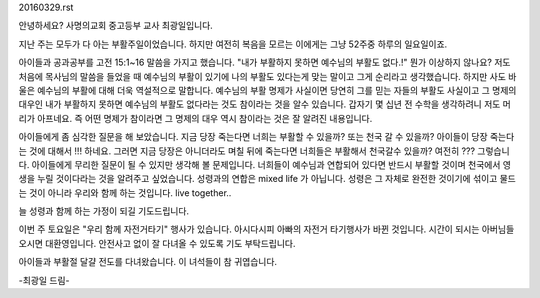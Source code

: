 20160329.rst 
안녕하세요? 사명의교회 중고등부 교사 최광일입니다.

지난 주는 모두가 다 아는 부활주일이었습니다. 
하지만 여전히 복음을 모르는 이에게는 그냥  52주중 하루의 일요일이죠.

아이들과 공과공부를 고전 15:1~16 말씀을 가지고 했습니다. 
"내가 부활하지 못하면 예수님의 부활도 없다.!"
뭔가 이상하지 않나요? 저도 처음에 목사님의 말씀을 들었을 때 
예수님의 부활이 있기에 나의 부활도 있다는게 맞는 말이고 그게 순리라고 생각했습니다.
하지만 사도 바울은 예수님의 부활에 대해 더욱 역설적으로 말합니다. 
예수님의 부활 명제가 사실이면 당연히 그를 믿는 자들의 부활도 사실이고
그 명제의 대우인 내가 부활하지 못하면 예수님의 부활도 없다라는 것도 참이라는 것을 알수 있습니다. 
갑자기 몇 십년 전 수학을 생각하려니 저도 머리가 아프네요. 
즉 어떤 명제가 참이라면 그 명제의 대우 역시 참이라는 것은 잘 알려진 내용입니다.

아이들에게 좀 심각한 질문을 해 보았습니다. 
지금 당장 죽는다면 너희는 부활할 수 있을까? 또는 천국 갈 수 있을까?
아이들이 당장 죽는다는 것에 대해서 !!! 하네요. 
그러면 지금 당장은 아니더라도 며칠 뒤에 죽는다면 너희들은 부활해서 천국갈수 있을까?
여전히 ??? 
그렇습니다. 아이들에게 무리한 질문이 될 수 있지만 생각해 볼 문제입니다.
너희들이 예수님과 연합되어 있다면 반드시 부활할 것이며 천국에서 영생을 누릴 것이다라는 것을
알려주고 싶었습니다. 
성령과의 연합은 mixed life 가 아닙니다. 성령은 그 자체로 완전한 것이기에 섞이고 물드는 것이 아니라 
우리와 함께 하는 것입니다. live together.. 

늘 성령과 함께 하는 가정이 되길 기도드립니다.

이번 주 토요일은 "우리 함께 자전거타기" 행사가 있습니다. 
아시다시피 아빠의 자전거 타기행사가 바뀐 것입니다. 시간이 되시는 아버님들 오시면 대환영입니다. 
안전사고 없이 잘 다녀올 수 있도록 기도 부탁드립니다.

아이들과 부활절 달걀 전도를 다녀왔습니다. 이 녀석들이 참 귀엽습니다. 

-최광일 드림- 
